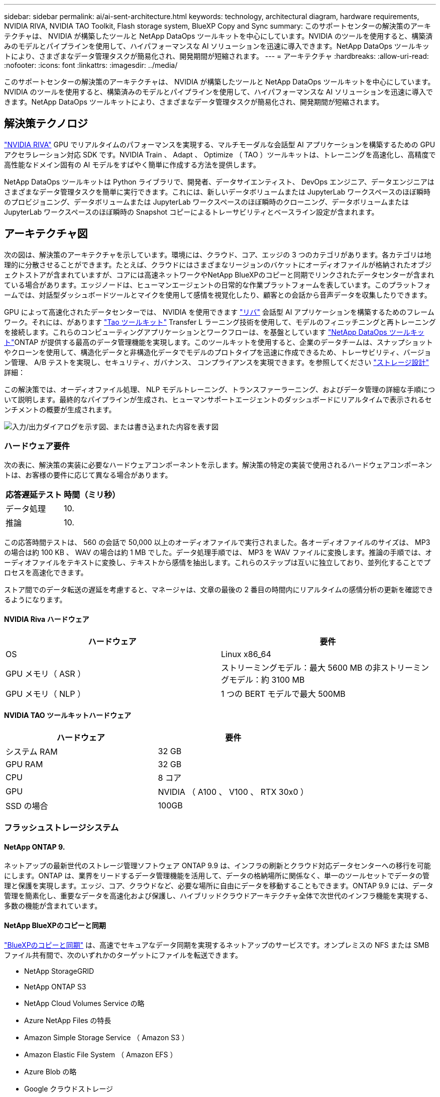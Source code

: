 ---
sidebar: sidebar 
permalink: ai/ai-sent-architecture.html 
keywords: technology, architectural diagram, hardware requirements, NVIDIA RIVA, NVIDIA TAO Toolkit, Flash storage system, BlueXP Copy and Sync 
summary: このサポートセンターの解決策のアーキテクチャは、 NVIDIA が構築したツールと NetApp DataOps ツールキットを中心にしています。NVIDIA のツールを使用すると、構築済みのモデルとパイプラインを使用して、ハイパフォーマンスな AI ソリューションを迅速に導入できます。NetApp DataOps ツールキットにより、さまざまなデータ管理タスクが簡易化され、開発期間が短縮されます。 
---
= アーキテクチャ
:hardbreaks:
:allow-uri-read: 
:nofooter: 
:icons: font
:linkattrs: 
:imagesdir: ../media/


[role="lead"]
このサポートセンターの解決策のアーキテクチャは、 NVIDIA が構築したツールと NetApp DataOps ツールキットを中心にしています。NVIDIA のツールを使用すると、構築済みのモデルとパイプラインを使用して、ハイパフォーマンスな AI ソリューションを迅速に導入できます。NetApp DataOps ツールキットにより、さまざまなデータ管理タスクが簡易化され、開発期間が短縮されます。



== 解決策テクノロジ

link:https://developer.nvidia.com/riva["NVIDIA RIVA"^] GPU でリアルタイムのパフォーマンスを実現する、マルチモーダルな会話型 AI アプリケーションを構築するための GPU アクセラレーション対応 SDK です。NVIDIA Train 、 Adapt 、 Optimize （ TAO ）ツールキットは、トレーニングを高速化し、高精度で高性能なドメイン固有の AI モデルをすばやく簡単に作成する方法を提供します。

NetApp DataOps ツールキットは Python ライブラリで、開発者、データサイエンティスト、 DevOps エンジニア、データエンジニアはさまざまなデータ管理タスクを簡単に実行できます。これには、新しいデータボリュームまたは JupyterLab ワークスペースのほぼ瞬時のプロビジョニング、データボリュームまたは JupyterLab ワークスペースのほぼ瞬時のクローニング、データボリュームまたは JupyterLab ワークスペースのほぼ瞬時の Snapshot コピーによるトレーサビリティとベースライン設定が含まれます。



== アーキテクチャ図

次の図は、解決策のアーキテクチャを示しています。環境には、クラウド、コア、エッジの 3 つのカテゴリがあります。各カテゴリは地理的に分散させることができます。たとえば、クラウドにはさまざまなリージョンのバケットにオーディオファイルが格納されたオブジェクトストアが含まれていますが、コアには高速ネットワークやNetApp BlueXPのコピーと同期でリンクされたデータセンターが含まれている場合があります。エッジノードは、ヒューマンエージェントの日常的な作業プラットフォームを表しています。このプラットフォームでは、対話型ダッシュボードツールとマイクを使用して感情を視覚化したり、顧客との会話から音声データを収集したりできます。

GPU によって高速化されたデータセンターでは、 NVIDIA を使用できます https://docs.nvidia.com/deeplearning/riva/user-guide/docs/index.html["リバ"^] 会話型 AI アプリケーションを構築するためのフレームワーク。それには、があります https://developer.nvidia.com/tao["Tao ツールキット"^] Transfer L ラーニング技術を使用して、モデルのフィニッチニングと再トレーニングを接続します。これらのコンピューティングアプリケーションとワークフローは、を基盤としています https://github.com/NetApp/netapp-dataops-toolkit["NetApp DataOps ツールキット"^]ONTAP が提供する最高のデータ管理機能を実現します。このツールキットを使用すると、企業のデータチームは、スナップショットやクローンを使用して、構造化データと非構造化データでモデルのプロトタイプを迅速に作成できるため、トレーサビリティ、バージョン管理、 A/B テストを実現し、セキュリティ、ガバナンス、 コンプライアンスを実現できます。を参照してください link:ai-sent-design-considerations.html#storage-design["ストレージ設計"] 詳細：

この解決策では、オーディオファイル処理、 NLP モデルトレーニング、トランスファーラーニング、およびデータ管理の詳細な手順について説明します。最終的なパイプラインが生成され、ヒューマンサポートエージェントのダッシュボードにリアルタイムで表示されるセンチメントの概要が生成されます。

image:ai-sent-image4.png["入力/出力ダイアログを示す図、または書き込まれた内容を表す図"]



=== ハードウェア要件

次の表に、解決策の実装に必要なハードウェアコンポーネントを示します。解決策の特定の実装で使用されるハードウェアコンポーネントは、お客様の要件に応じて異なる場合があります。

|===
| 応答遅延テスト | 時間（ミリ秒） 


| データ処理 | 10. 


| 推論 | 10. 
|===
この応答時間テストは、 560 の会話で 50,000 以上のオーディオファイルで実行されました。各オーディオファイルのサイズは、 MP3 の場合は約 100 KB 、 WAV の場合は約 1 MB でした。データ処理手順では、 MP3 を WAV ファイルに変換します。推論の手順では、オーディオファイルをテキストに変換し、テキストから感情を抽出します。これらのステップは互いに独立しており、並列化することでプロセスを高速化できます。

ストア間でのデータ転送の遅延を考慮すると、マネージャは、文章の最後の 2 番目の時間内にリアルタイムの感情分析の更新を確認できるようになります。



==== NVIDIA Riva ハードウェア

|===
| ハードウェア | 要件 


| OS | Linux x86_64 


| GPU メモリ（ ASR ） | ストリーミングモデル：最大 5600 MB の非ストリーミングモデル：約 3100 MB 


| GPU メモリ（ NLP ） | 1 つの BERT モデルで最大 500MB 
|===


==== NVIDIA TAO ツールキットハードウェア

|===
| ハードウェア | 要件 


| システム RAM | 32 GB 


| GPU RAM | 32 GB 


| CPU | 8 コア 


| GPU | NVIDIA （ A100 、 V100 、 RTX 30x0 ） 


| SSD の場合 | 100GB 
|===


=== フラッシュストレージシステム



==== NetApp ONTAP 9.

ネットアップの最新世代のストレージ管理ソフトウェア ONTAP 9.9 は、インフラの刷新とクラウド対応データセンターへの移行を可能にします。ONTAP は、業界をリードするデータ管理機能を活用して、データの格納場所に関係なく、単一のツールセットでデータの管理と保護を実現します。エッジ、コア、クラウドなど、必要な場所に自由にデータを移動することもできます。ONTAP 9.9 には、データ管理を簡素化し、重要なデータを高速化および保護し、ハイブリッドクラウドアーキテクチャ全体で次世代のインフラ機能を実現する、多数の機能が含まれています。



==== NetApp BlueXPのコピーと同期

https://docs.netapp.com/us-en/occm/concept_cloud_sync.html["BlueXPのコピーと同期"^] は、高速でセキュアなデータ同期を実現するネットアップのサービスです。オンプレミスの NFS または SMB ファイル共有間で、次のいずれかのターゲットにファイルを転送できます。

* NetApp StorageGRID
* NetApp ONTAP S3
* NetApp Cloud Volumes Service の略
* Azure NetApp Files の特長
* Amazon Simple Storage Service （ Amazon S3 ）
* Amazon Elastic File System （ Amazon EFS ）
* Azure Blob の略
* Google クラウドストレージ
* IBM クラウドオブジェクトストレージ


BlueXPのCopy and Syncは、必要な場所に迅速かつ安全にファイルを移動します。転送されたデータは、ソースとターゲットの両方で完全に使用できます。BlueXPのCopy and Syncは、事前定義されたスケジュールに基づいてデータを継続的に同期し、差分のみを移動するため、データレプリケーションにかかる時間とコストを最小限に抑えることができます。BlueXPのCopy and Syncは、セットアップと使用が簡単なソフトウェアサービス（SaaS）ツールです。BlueXPのCopyとSyncによってトリガーされるデータ転送は、データブローカーによって実行されます。BlueXPのCopy and Syncデータブローカーは、AWS、Azure、Google Cloud Platform、オンプレミスに導入できます。



==== NetApp StorageGRID

StorageGRID の Software-Defined オブジェクトストレージスイートは、パブリッククラウド、プライベートクラウド、ハイブリッドマルチクラウド環境のすべてをシームレスにサポートし、幅広いユースケースに対応しています。業界をリードするイノベーションにより、 NetApp StorageGRID は、非構造化データを長期にわたって自動化されたライフサイクル管理などの多目的に保管、保護、保管します。詳細については、を参照してください https://www.netapp.com/data-storage/storagegrid/documentation/["NetApp StorageGRID"^] サイト



=== ソフトウェア要件

次の表に、この解決策を実装するために必要なソフトウェアコンポーネントを示します。解決策の特定の実装で使用されるソフトウェアコンポーネントは、お客様の要件に応じて異なる場合があります。

|===
| ホストマシン | 要件 


| Riva ( 以前の開発コード名 Jarv) | 1.4.0 


| Tao ツールキット ( 以前の Transfer Learning Toolkit) | 3.0 


| ONTAP | 9.9.1 


| DGX OS | 5.1 


| DTK | 2.0.0 
|===


==== NVIDIA Riva ソフトウェア

|===
| ソフトウェア | 要件 


| Docker です | >19.02 （ NVIDIA - Docker をインストール済み） >=19.03 （ DGX を使用していない場合 


| NVIDIA ドライバ | 465.19.01 + 418.40 + 、 440.33 + 、 450.51 + 、 460.27 + （データセンターの GPU の場合 


| コンテナ OS | Ubuntu 20.04 


| CUDA （ CUDA | 11.3.0 


| cuBLAS | 11.5.1.101 


| cuDNN | 8.2.0.41 


| NCCL | 2.9.6 


| TensorRT | 7.2.3.4. 


| Triton Inference サーバ | 2.9.0 
|===


==== NVIDIA TAO ツールキットソフトウェア

|===
| ソフトウェア | 要件 


| Ubuntu 18.04 LTS | 18.04 


| Python | 3.6.9 以上 


| Docker - CE | 19.03.5 


| Docker - API | 1.40 


| nvidia -container-toolkit | >1.3.0-1 


| nvidia Container - ランタイム | 3.4.0 -1 


| nvidia - docker2 | 2.5.0-1 


| nVidia ドライバ | > 455 


| python-pip | >21.06 


| nvidia -pyindex | 最新バージョン 
|===


=== ユースケースの詳細

この解決策環境のユースケースは次のとおりです。

* 音声テキスト
* 感情分析


image:ai-sent-image6.png["入力/出力ダイアログを示す図、または書き込まれた内容を表す図"]

音声テキスト変換のユースケースは、まずサポートセンターの音声ファイルを取り込むことから始まります。このオーディオは、 Riva が必要とする構造に合わせて処理されます。オーディオファイルが解析単位に分割されていない場合は、オーディオを Riva に渡す前にこれを行う必要があります。オーディオファイルが処理されると、 API 呼び出しとして Riva サーバーに渡されます。サーバは、ホスティングしている多くのモデルの 1 つを採用し、応答を返します。この音声 / テキスト（自動音声認識の一部）は、音声のテキスト表現を返します。そこから、パイプラインはセンチメント分析部分に切り替わります。

感情分析では、自動音声認識からのテキスト出力がテキスト分類への入力として機能します。Text Classification は、任意の数のカテゴリにテキストを分類するための NVIDIA コンポーネントです。サポートセンターとの会話では、感情のカテゴリがプラスからマイナスになります。モデルのパフォーマンスは、ホールドアウトセットを使用して、微調整ステップの成功を判断することができます。

image:ai-sent-image8.png["入力/出力ダイアログを示す図、または書き込まれた内容を表す図"]

TAO ツールキット内の音声テキスト分析と感情分析にも、同様のパイプラインが使用されています。主な違いは、モデルの微調整に必要なラベルの使用です。TAO ツールキットパイプラインは、データファイルの処理から始まります。次に、事前にトレーニングされたモデル（から入手可能 https://ngc.nvidia.com/catalog["NVIDIA NGC カタログ"^]）は、サポートセンターのデータを使用して微調整されます。微調整されたモデルは、対応するパフォーマンス指標に基づいて評価され、事前トレーニングされたモデルよりもパフォーマンスが高い場合は、 Riva サーバに導入されます。
